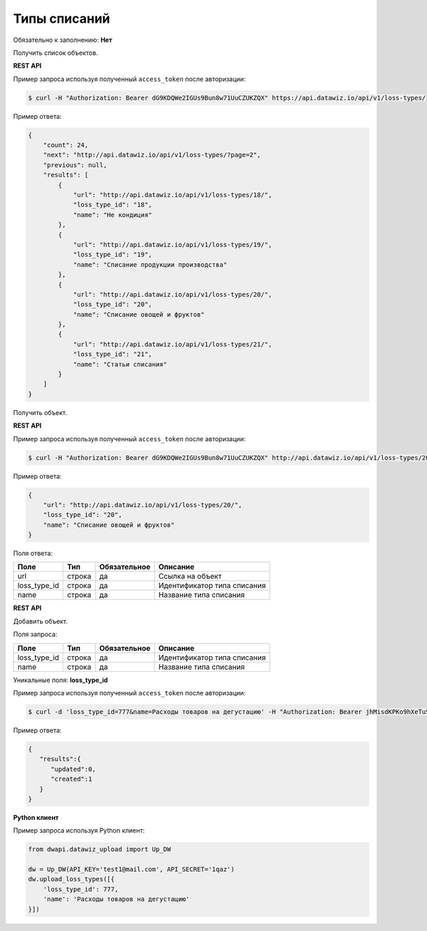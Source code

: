 Типы списаний
=============

Обязательно к заполнению: **Нет**

.. class:: GET /api/v1/loss-types/


Получить список объектов.

**REST API**

Пример запроса используя полученный ``access_token`` после авторизации:

.. code-block:: bash

    $ curl -H "Authorization: Bearer dG9KDQWe2IGUs9Bun8w71UuCZUKZQX" https://api.datawiz.io/api/v1/loss-types/

Пример ответа:

.. code-block:: json

    {
        "count": 24,
        "next": "http://api.datawiz.io/api/v1/loss-types/?page=2",
        "previous": null,
        "results": [
            {
                "url": "http://api.datawiz.io/api/v1/loss-types/18/",
                "loss_type_id": "18",
                "name": "Не кондиция"
            },
            {
                "url": "http://api.datawiz.io/api/v1/loss-types/19/",
                "loss_type_id": "19",
                "name": "Списание продукции производства"
            },
            {
                "url": "http://api.datawiz.io/api/v1/loss-types/20/",
                "loss_type_id": "20",
                "name": "Списание овощей и фруктов"
            },
            {
                "url": "http://api.datawiz.io/api/v1/loss-types/21/",
                "loss_type_id": "21",
                "name": "Статьи списания"
            }
        ]
    }

.. class:: GET /api/v1/loss-types/(string: loss_type_id)/


Получить объект.

**REST API**

Пример запроса используя полученный ``access_token`` после авторизации:

.. code-block:: bash

    $ curl -H "Authorization: Bearer dG9KDQWe2IGUs9Bun8w71UuCZUKZQX" http://api.datawiz.io/api/v1/loss-types/20/

Пример ответа:

.. code-block:: json

    {
        "url": "http://api.datawiz.io/api/v1/loss-types/20/",
        "loss_type_id": "20",
        "name": "Списание овощей и фруктов"
    }


Поля ответа:

============= ============ ============ ================================
Поле          Тип          Обязательное Описание
============= ============ ============ ================================
url           строка       да           Ссылка на объект
loss_type_id  строка       да           Идентификатор типа списания
name          строка       да           Название типа списания
============= ============ ============ ================================

.. class:: POST /api/v1/loss-types/

**REST API**

Добавить объект.

Поля запроса:

============= ============ ============ ================================
Поле          Тип          Обязательное Описание
============= ============ ============ ================================
loss_type_id  строка       да           Идентификатор типа списания
name          строка       да           Название типа списания
============= ============ ============ ================================

Уникальные поля: **loss_type_id**

Пример запроса используя полученный ``access_token`` после авторизации:

.. code-block:: bash

    $ curl -d 'loss_type_id=777&name=Расходы товаров на дегустацию' -H "Authorization: Bearer jhMisdKPKo9hXeTuSvqFd2TL7vel62" -X POST https://api.datawiz.io/api/v1/loss-types/

Пример ответа:

.. code-block:: json

    {
       "results":{
          "updated":0,
          "created":1
       }
    }

**Python клиент**

Пример запроса используя Python клиент:

.. code-block:: python

    from dwapi.datawiz_upload import Up_DW

    dw = Up_DW(API_KEY='test1@mail.com', API_SECRET='1qaz')
    dw.upload_loss_types([{
        'loss_type_id': 777,
        'name': 'Расходы товаров на дегустацию'
    }])